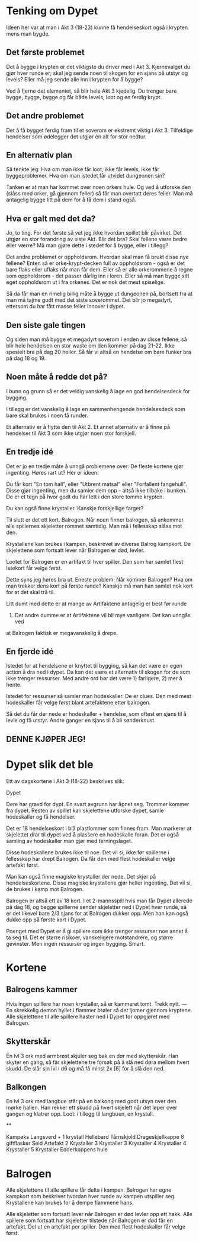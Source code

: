 # Dypet

* Tenking om Dypet

Ideen her var at man i Akt 3 (18-23) kunne få hendelseskort også i krypten mens
man bygde.

** Det første problemet

Det å bygge i krypten er det viktigste du driver med i Akt 3. Kjernevalget du
gjør hver runde er; skal jeg sende noen til skogen for en sjans på utstyr og
levels? Eller må jeg sende alle inn i krypten for å bygge?

Ved å fjerne det elementet, så blir hele Akt 3 kjedelig. Du trenger bare bygge,
bygge, bygge og får både levels, loot og en ferdig krypt.

** Det andre problemet

Det å få bygget ferdig fram til et soverom er ekstremt viktig i Akt 3.
Tilfeldige hendelser som ødelegger det utgjør en alt for stor nedtur.

** En alternativ plan

Så tenkte jeg: Hva om man ikke får loot, ikke får levels, ikke får
byggeproblemer. Hva om man istedet får utvidet dungeonen sin?

Tanken er at man har kommet over noen orkers hule. Og ved å utforske den (slåss
med orker, gå gjennom feller) så får man overtatt deres feller. Man må antagelig
bygge litt på dem for å få dem i stand også.

** Hva er galt med det da?

Jo, to ting. For det første så vet jeg ikke hvordan spillet blir påvirket. Det
utgjør en stor forandring av siste Akt. Blir det bra? Skal fellene være bedre
eller værre? Må man gjøre dette i stedet for å bygge, eller i tillegg?

Det andre problemet er oppholdsrom. Hvordan skal man få brukt disse nye fellene?
Enten så er orke-krypt-decken full av oppholdsrom - også er det bare flaks eller
uflaks når man får dem. Eller så er alle orkerommene å regne som oppholdsrom -
det passer dårlig inn i loren. Eller så må man bygge sitt eget oppholdsrom ut i
fra orkenes. Det er nok det mest spiselige.

Så da får man en rimelig billig måte å bygge ut dungeonen på, bortsett fra at
man må tajme godt med det siste soverommet. Det blir jo megadyrt, ettersom du
har fått masse feller innover i dypet.

** Den siste gale tingen

Og siden man må bygge et megadyrt soverom i enden av disse fellene, så blir hele
hendelsen en stor waste om den kommer på dag 21-22. Ikke spesielt bra på dag 20
heller. Så får vi altså en hendelse om bare funker bra på dag 18 og 19.

** Noen måte å redde det på?

I bunn og grunn så er det veldig vanskelig å lage en god hendelsesdeck for
bygging.

I tillegg er det vanskelig å lage en sammenhengende hendelsesdeck som bare skal
brukes i noen få runder.

Et alternativ er å flytte den til Akt 2. Et annet alternativ er å finne på
hendelser til Akt 3 som ikke utgjør noen stor forskjell.

** En tredje idé

Det er jo en tredje måte å unngå problemene over: De fleste kortene gjør
ingenting. Høres rart ut? Her er ideen:

Du får kort "En tom hall", eller "Utbrent matsal" eller "Forfallent fangehull".
Disse gjør ingenting, men du samler dem opp - altså ikke tilbake i bunken. De er
et tegn på hvor godt du har lett i den store tomme krypten.

Du kan også finne krystaller. Kanskje forskjellige farger?

Til slutt er det ett kort. Balrogen. Når noen finner balrogen, så ankommer alle
spillernes skjeletter rommet samtidig. Man må i fellesskap slåss mot
den.

Krystallene kan brukes i kampen, beskrevet av diverse Balrog kampkort. De skjelettene
som fortsatt lever når Balrogen er død, levler.

Lootet for Balrogen er en artifakt til hver spiller. Den som har samlet flest letekort
får velge først.

Dette syns jeg høres bra ut. Eneste problem: Når kommer Balrogen? Hva om man trekker
dens kort på første runde? Kanskje må man han samlet nok kort for at det skal trå til.

Litt dumt med dette er at mange av Artifaktene antagelig er best før runde
23. Det andre dumme er at Artifaktene vil bli mye vanligere. Det kan unngås ved
at Balrogen faktisk er megavanskelig å drepe.

** En fjerde idé

Istedet for at hendelsene er knyttet til bygging, så kan det være en egen action
å dra ned i dypet. Da kan det være et alternativ til skogen for de som ikke
trenger ressurser. Med andre ord bør det være 1) farligere, 2) mer å hente.

Istedet for ressurser så samler man hodeskaller. De er clues. Den med mest
hodeskaller får velge først blant artefaktene etter balrogen.

Så det du får der nede er hodeskaller + hendelse, som oftest en sjans til å
levle og få utstyr. Andre ganger en sjans til å bli sønderknust.

** DENNE KJØPER JEG!

* Dypet slik det ble

Ett av dagskortene i Akt 3 (18-22) beskrives slik:

   Dypet

   Dere har gravd for dypt. En svart avgrunn har åpnet seg. Trommer kommer fra
   dypet.  Resten av spillet kan skjelettene utforske dypet, samle hodeskaller
   og få hendelser.

Det er 18 hendelseskort i blå plastlommer som finnes fram. Man markerer at
skjelettet drar til dypet ved å plassere en hodeskalle foran. Det er også
samling av hodeskaller man gjør med terningslaget.

Disse hodeskallene brukes ikke til noe. Det vil si, ikke før spillerne i
fellesskap har drept Balrogen. Da får den med flest hodeskaller velge artefakt
først.

Man kan også finne magiske krystaller der nede. Det skjer på
hendelseskortene. Disse magiske krystallene gjør heller ingenting. Det vil si,
de brukes i kamp mot Balrogen.

Balrogen er altså ett av 18 kort. I et 2-mannsspill hvis man får Dypet allerede
på dag 18, og begge spillerne sender skjeletter ned i Dypet hver runde, så er
det likevel bare 2/3 sjans for at Balrogen dukker opp. Men han kan også dukke
opp på første kort i Dypet.

Poenget med Dypet er å gi spillere som ikke trenger ressurser noe annet å ta seg
til. Det er større risikoer, vanskeligere motstandrere, og større gevinster. Men
ingen ressurser og ingen bygging. Smart.

* Kortene

** Balrogens kammer

Hvis ingen spillere har noen krystaller, så er kammeret tomt. Trekk nytt.
---
En skrekkelig demon hyllet i flammer brøler så det ljomer gjennom kryptene. Alle
skjelettene til alle spillere haster ned i Dypet for oppgjøret med Balrogen.

** Skytterskår

En lvl 3 ork med armbrøst skjuler seg bak en dør med skytterskår. Han skyter en
gang, så får skjelettene tre forsøk på å slå ned døra mellom hvert skudd. De
slår sin lvl i d6 og må få minst 2x [6] for å slå den ned.

** Balkongen

En lvl 3 ork med langbue står på en balkong med godt utsyn over den mørke hallen.
Han rekker ett skudd på hvert skjelett når det løper over gangen og klatrer opp.
Loot: i tillegg til langbuen, en krystall.

**

Kampøks
Langsverd + 1 krystall
Hellebard
Tårnskjold
Drageskjellkappe
8 giftflasker
Seid
Artefakt
2 Krystaller
3 Krystaller
3 Krystaller
4 Krystaller
4 Krystaller
5 Krystaller
Edderkoppens hule

* Balrogen

Alle skjelettene til alle spillere får delta i kampen. Balrogen har egne kampkort
som beskriver hvordan hver runde av kampen utspiller seg. Krystallene kan brukes
for å dempe flammene hans.

Alle skjeletter som fortsatt lever når Balrogen er død levler opp ett hakk. Alle
spillere som fortsatt har skjeletter tilstede når Balrogen er død får en
artefakt. Del ut en artefakt per spiller. Den med flest hodeskaller får velge
først.
